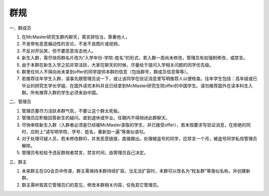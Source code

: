 ﻿群规
===============
一、群成员

1. 在McMaster研究生群内聊天，需言辞恰当，尊重他人， 
2. 不发带有恶意煽动性的言论，不发不良图片或视频。 
3. 不反对开玩笑，但不要恶意攻击他人。 
4. 新生入群，需尽快将群名片改为“入学年份-学院-姓名”的形式，若入群一周尚未修改，管理员有权强制修改，或禁言。
5. 由于本群在新生入学之前非常活跃，大家在聊天的时候，尽量给于提问入学相关问题的同学优先级。
6. 群里任何人不得向尚未拿到offer的同学提供本群的信息（包括群号，群成员信息等等）。
7. 若推荐往年学生入群，请事先跟管理员说一下，或让该同学在验证消息里写明推荐人以便核查。往年学生包括：高年级或已毕业的研究生学长学姐、在国外读完本科并且已经拿到McMaster研究生院offer的中国学生。请勿推荐国外在读本科生入群。所有推荐入群的学生必须来自中国。

二、管理员

1. 管理员要尽力活跃本群气氛，不要让这个群太死板。 
2. 管理员应积极回答新生的疑问。直到退休或毕业。任期内不得频闭此群聊天。 
3. 尽快审核新生入群（入群者必须是已经被McMaster录取的学生，并已接受offer），若未按要求写验证消息，在拒绝的同时，应附上“请写明学院、学号、姓名，重新加一遍”等类似语句。 
4. 对于处理可疑人员，若未修改群ID，并发恶意链接，直接踢出。处理被盗号的同学，应禁言一个月，被盗号同学私信管理员解除。 
5. 管理员有权给予违反群规者禁言，禁言时间，由管理员自己决定。 

三、群主

1. 未来群主在QQ会员中传递，群主需保持本群持续扩容。当无法扩容时，本群可以改名为“校友群”等类似名称。并创建新群。 
2. 群主需听取其它管理员们的意见，修改本群相关内容，任免其它管理员。

